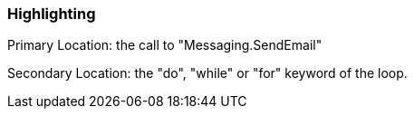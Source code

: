=== Highlighting

Primary Location: the call to "Messaging.SendEmail"


Secondary Location: the "do", "while" or "for" keyword of the loop.

